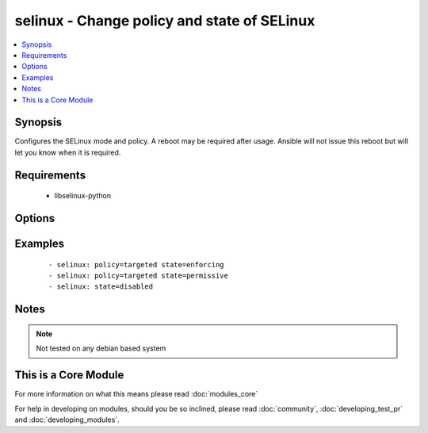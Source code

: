 .. _selinux:


selinux - Change policy and state of SELinux
++++++++++++++++++++++++++++++++++++++++++++



.. contents::
   :local:
   :depth: 1


Synopsis
--------

Configures the SELinux mode and policy. A reboot may be required after usage. Ansible will not issue this reboot but will let you know when it is required.


Requirements
------------

  * libselinux-python


Options
-------

.. raw:: html

    <table border=1 cellpadding=4>
    <tr>
    <th class="head">parameter</th>
    <th class="head">required</th>
    <th class="head">default</th>
    <th class="head">choices</th>
    <th class="head">comments</th>
    </tr>
            <tr>
    <td>conf<br/><div style="font-size: small;"></div></td>
    <td>no</td>
    <td>/etc/selinux/config</td>
        <td><ul></ul></td>
        <td><div>path to the SELinux configuration file, if non-standard</div></td></tr>
            <tr>
    <td>policy<br/><div style="font-size: small;"></div></td>
    <td>no</td>
    <td></td>
        <td><ul></ul></td>
        <td><div>name of the SELinux policy to use (example: <code>targeted</code>) will be required if state is not <code>disabled</code></div></td></tr>
            <tr>
    <td>state<br/><div style="font-size: small;"></div></td>
    <td>yes</td>
    <td></td>
        <td><ul><li>enforcing</li><li>permissive</li><li>disabled</li></ul></td>
        <td><div>The SELinux mode</div></td></tr>
        </table>
    </br>



Examples
--------

 ::

    - selinux: policy=targeted state=enforcing
    - selinux: policy=targeted state=permissive
    - selinux: state=disabled


Notes
-----

.. note:: Not tested on any debian based system


    
This is a Core Module
---------------------

For more information on what this means please read :doc:`modules_core`

    
For help in developing on modules, should you be so inclined, please read :doc:`community`, :doc:`developing_test_pr` and :doc:`developing_modules`.

